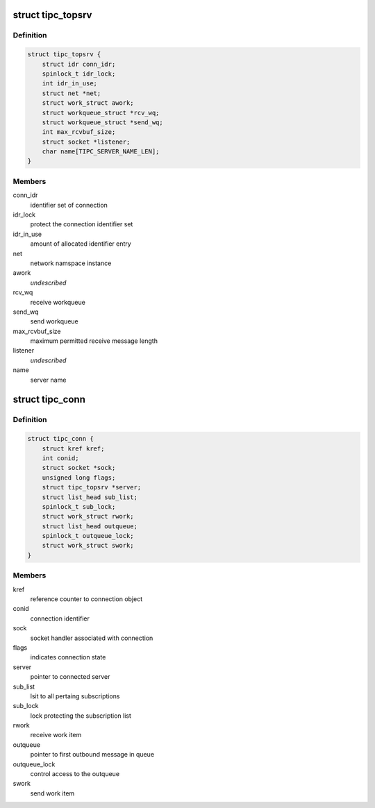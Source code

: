 .. -*- coding: utf-8; mode: rst -*-
.. src-file: net/tipc/topsrv.c

.. _`tipc_topsrv`:

struct tipc_topsrv
==================

.. c:type:: struct tipc_topsrv

    TIPC server structure

.. _`tipc_topsrv.definition`:

Definition
----------

.. code-block:: c

    struct tipc_topsrv {
        struct idr conn_idr;
        spinlock_t idr_lock;
        int idr_in_use;
        struct net *net;
        struct work_struct awork;
        struct workqueue_struct *rcv_wq;
        struct workqueue_struct *send_wq;
        int max_rcvbuf_size;
        struct socket *listener;
        char name[TIPC_SERVER_NAME_LEN];
    }

.. _`tipc_topsrv.members`:

Members
-------

conn_idr
    identifier set of connection

idr_lock
    protect the connection identifier set

idr_in_use
    amount of allocated identifier entry

net
    network namspace instance

awork
    *undescribed*

rcv_wq
    receive workqueue

send_wq
    send workqueue

max_rcvbuf_size
    maximum permitted receive message length

listener
    *undescribed*

name
    server name

.. _`tipc_conn`:

struct tipc_conn
================

.. c:type:: struct tipc_conn

    TIPC connection structure

.. _`tipc_conn.definition`:

Definition
----------

.. code-block:: c

    struct tipc_conn {
        struct kref kref;
        int conid;
        struct socket *sock;
        unsigned long flags;
        struct tipc_topsrv *server;
        struct list_head sub_list;
        spinlock_t sub_lock;
        struct work_struct rwork;
        struct list_head outqueue;
        spinlock_t outqueue_lock;
        struct work_struct swork;
    }

.. _`tipc_conn.members`:

Members
-------

kref
    reference counter to connection object

conid
    connection identifier

sock
    socket handler associated with connection

flags
    indicates connection state

server
    pointer to connected server

sub_list
    lsit to all pertaing subscriptions

sub_lock
    lock protecting the subscription list

rwork
    receive work item

outqueue
    pointer to first outbound message in queue

outqueue_lock
    control access to the outqueue

swork
    send work item

.. This file was automatic generated / don't edit.

